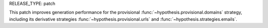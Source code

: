 RELEASE_TYPE: patch

This patch improves generation performance for the provisional :func:`~hypothesis.provisional.domains` strategy, including its derivative strategies :func:`~hypothesis.provisional.urls` and :func:`~hypothesis.strategies.emails`.

